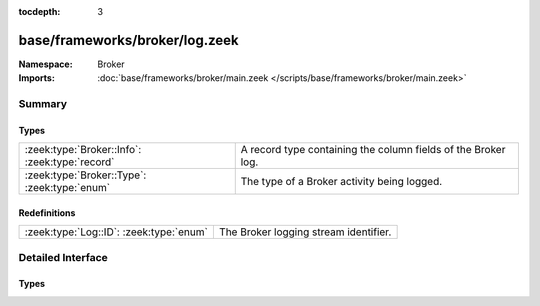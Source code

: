 :tocdepth: 3

base/frameworks/broker/log.zeek
===============================
.. zeek:namespace:: Broker


:Namespace: Broker
:Imports: :doc:`base/frameworks/broker/main.zeek </scripts/base/frameworks/broker/main.zeek>`

Summary
~~~~~~~
Types
#####
============================================== =============================================================
:zeek:type:`Broker::Info`: :zeek:type:`record` A record type containing the column fields of the Broker log.
:zeek:type:`Broker::Type`: :zeek:type:`enum`   The type of a Broker activity being logged.
============================================== =============================================================

Redefinitions
#############
======================================= =====================================
:zeek:type:`Log::ID`: :zeek:type:`enum` The Broker logging stream identifier.
======================================= =====================================


Detailed Interface
~~~~~~~~~~~~~~~~~~
Types
#####
.. zeek:type:: Broker::Info

   :Type: :zeek:type:`record`

      ts: :zeek:type:`time` :zeek:attr:`&log`
         The network time at which a Broker event occurred.

      ty: :zeek:type:`Broker::Type` :zeek:attr:`&log`
         The type of the Broker event.

      ev: :zeek:type:`string` :zeek:attr:`&log`
         The event being logged.

      peer: :zeek:type:`Broker::NetworkInfo` :zeek:attr:`&log` :zeek:attr:`&optional`
         The peer (if any) with which a Broker event is
         concerned.

      message: :zeek:type:`string` :zeek:attr:`&log` :zeek:attr:`&optional`
         An optional message describing the Broker event in more detail

   A record type containing the column fields of the Broker log.

.. zeek:type:: Broker::Type

   :Type: :zeek:type:`enum`

      .. zeek:enum:: Broker::STATUS Broker::Type

         An informational status update.

      .. zeek:enum:: Broker::ERROR Broker::Type

         An error situation.

   The type of a Broker activity being logged.


